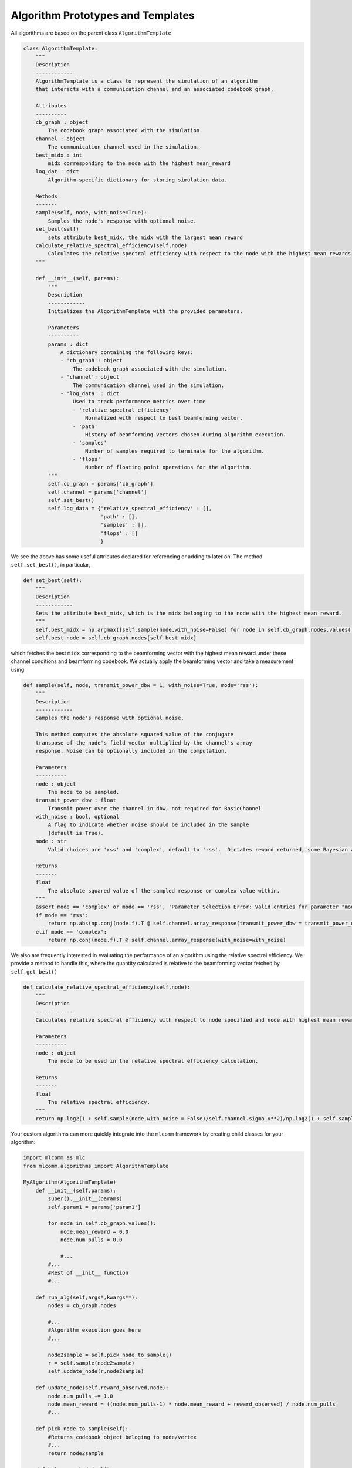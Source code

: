 ===================================
Algorithm Prototypes and Templates
===================================

All algorithms are based on the parent class ``AlgorithmTemplate``

.. code-block:: python
    
    class AlgorithmTemplate:
        """
        Description
        ------------
        AlgorithmTemplate is a class to represent the simulation of an algorithm 
        that interacts with a communication channel and an associated codebook graph.
        
        Attributes
        ----------
        cb_graph : object
            The codebook graph associated with the simulation.
        channel : object
            The communication channel used in the simulation.
        best_midx : int
            midx corresponding to the node with the highest mean_reward
        log_dat : dict
            Algorithm-specific dictionary for storing simulation data.
            
        Methods
        -------
        sample(self, node, with_noise=True):
            Samples the node's response with optional noise.
        set_best(self)
            sets attribute best_midx, the midx with the largest mean reward
        calculate_relative_spectral_efficiency(self,node)
            Calculates the relative spectral efficiency with respect to the node with the highest mean rewards
        """

        def __init__(self, params):
            """
            Description
            ------------
            Initializes the AlgorithmTemplate with the provided parameters.
            
            Parameters
            ----------
            params : dict
                A dictionary containing the following keys:
                - 'cb_graph': object
                    The codebook graph associated with the simulation.
                - 'channel': object
                    The communication channel used in the simulation.
                - 'log_data' : dict
                    Used to track performance metrics over time
                    - 'relative_spectral_efficiency' 
                        Normalized with respect to best beamforming vector.
                    - 'path'
                        History of beamforming vectors chosen during algorithm execution.
                    - 'samples' 
                        Number of samples required to terminate for the algorithm.
                    - 'flops'
                        Number of floating point operations for the algorithm.
            """
            self.cb_graph = params['cb_graph']
            self.channel = params['channel']
            self.set_best()
            self.log_data = {'relative_spectral_efficiency' : [], 
                             'path' : [],
                             'samples' : [],
                             'flops' : []
                             }

We see the above has some useful attributes declared for referencing or adding to later on.  The method ``self.set_best()``, in particular,

.. code-block:: python

    def set_best(self):
        """
        Description
        ------------
        Sets the attribute best_midx, which is the midx belonging to the node with the highest mean reward.
        """
        self.best_midx = np.argmax([self.sample(node,with_noise=False) for node in self.cb_graph.nodes.values()])
        self.best_node = self.cb_graph.nodes[self.best_midx]

which fetches the best ``midx`` corresponding to the beamforming vector with the highest mean reward under these channel conditions and beamforming codebook.  We actually apply the beamforming vector and take a measurement using

.. code-block:: python

    def sample(self, node, transmit_power_dbw = 1, with_noise=True, mode='rss'): 
        """
        Description
        ------------
        Samples the node's response with optional noise.

        This method computes the absolute squared value of the conjugate
        transpose of the node's field vector multiplied by the channel's array 
        response. Noise can be optionally included in the computation.

        Parameters
        ----------
        node : object
            The node to be sampled.
        transmit_power_dbw : float
            Transmit power over the channel in dbw, not required for BasicChannel
        with_noise : bool, optional
            A flag to indicate whether noise should be included in the sample 
            (default is True).
        mode : str
            Valid choices are 'rss' and 'complex', default to 'rss'.  Dictates reward returned, some Bayesian algorithms require complex value.

        Returns
        -------
        float
            The absolute squared value of the sampled response or complex value within.
        """
        assert mode == 'complex' or mode == 'rss', 'Parameter Selection Error: Valid entries for parameter "mode" are "complex" and "rss" (default)'
        if mode == 'rss':
            return np.abs(np.conj(node.f).T @ self.channel.array_response(transmit_power_dbw = transmit_power_dbw,with_noise=with_noise))**2
        elif mode == 'complex':
            return np.conj(node.f).T @ self.channel.array_response(with_noise=with_noise)

We also are frequently interested in evaluating the performance of an algorithm using the relative spectral efficiency.  We provide a method to handle this, where the quantity calculated is relative to the beamforming vector fetched by ``self.get_best()``

.. code-block:: python

    def calculate_relative_spectral_efficiency(self,node):
        """
        Description
        ------------
        Calculates relative spectral efficiency with respect to node specified and node with highest mean reward, attribute best_node

        Parameters
        ----------
        node : object
            The node to be used in the relative spectral efficiency calculation.

        Returns
        -------
        float
            The relative spectral efficiency.
        """
        return np.log2(1 + self.sample(node,with_noise = False)/self.channel.sigma_v**2)/np.log2(1 + self.sample(self.best_node,with_noise = False)/self.channel.sigma_v**2)
        
Your custom algorithms can more quickly integrate into the ``mlcomm`` framework by creating child classes for your algorithm:

.. code-block:: python

    import mlcomm as mlc
    from mlcomm.algorithms import AlgorithmTemplate
    
    MyAlgorithm(AlgorithmTemplate)
        def __init__(self,params):
            super().__init__(params)
            self.param1 = params['param1']
            
            for node in self.cb_graph.values():
                node.mean_reward = 0.0
                node.num_pulls = 0.0
                
                #...
            #...
            #Rest of __init__ function
            #...
        
        def run_alg(self,args*,kwargs**):
            nodes = cb_graph.nodes
            
            #...
            #Algorithm execution goes here
            #...
            
            node2sample = self.pick_node_to_sample()
            r = self.sample(node2sample)
            self.update_node(r,node2sample)
            
        def update_node(self,reward_observed,node):
            node.num_pulls += 1.0
            node.mean_reward = ((node.num_pulls-1) * node.mean_reward + reward_observed) / node.num_pulls
            #...
        
        def pick_node_to_sample(self):
            #Returns codebook object beloging to node/vertex 
            #...
            return node2sample
            
        def helper_method1(self):
            self.param1 = 10 * self.param1
           #...